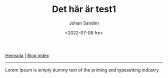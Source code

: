#+title: Det här är test1
#+date: <2022-07-08 fre>
#+author: Johan Sandén
#+email: johan.sanden@gmail.com
#+HTML_HEAD:<link rel="stylesheet" type="text/css" href="../css/style.css" />

#+BEGIN_CENTER
[[file:~/dev/privat/vcmsxs.github.io/index.org][Hemsida]] | [[file:blog.org][Blog index]]
#+END_CENTER
-----------

Lorem Ipsum is simply dummy text of the printing and typesetting industry.
